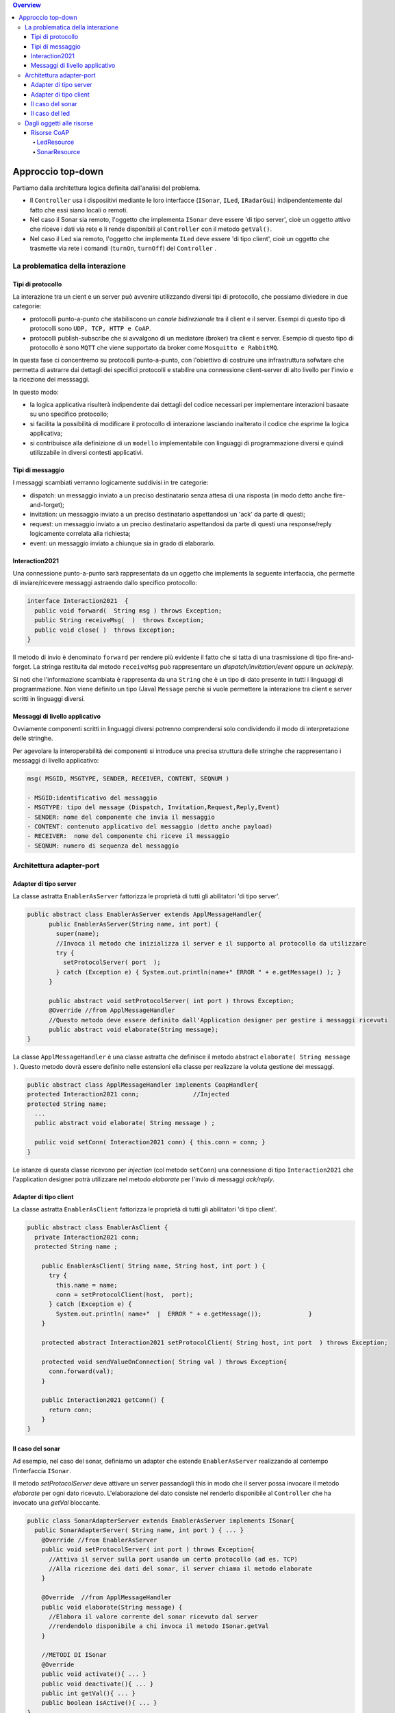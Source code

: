 .. contents:: Overview
   :depth: 5
.. role:: red 
.. role:: blue 
.. role:: remark

.. `` 

======================================
Approccio top-down
======================================
Partiamo dalla architettura logica definita dall'analisi del problema.

- Il ``Controller`` usa i disposiitivi mediante le loro interfacce (``ISonar``, ``ILed``, ``IRadarGui``) indipendentemente dal fatto
  che essi siano locali o remoti.
- Nel caso il Sonar sia remoto, l'oggetto che implementa ``ISonar`` deve essere 'di tipo server', cioè un oggetto attivo 
  che riceve i dati via rete e li rende disponibili al ``Controller`` con il metodo ``getVal()``.
- Nel caso il Led sia remoto, l'oggetto che implementa ``ILed`` deve essere 'di tipo client', cioè un oggetto   
  che trasmette via rete i comandi (``turnOn``, ``turnOff``) del ``Controller`` .


--------------------------------------
La problematica della interazione
--------------------------------------
++++++++++++++++++++++++++
Tipi di protocollo
++++++++++++++++++++++++++

La interazione tra un cient e un server può avvenire utilizzando diversi tipi di protocollo, che possiamo
diviedere in due categorie:

- protocolli punto-a-punto che stabiliscono un *canale bidirezionale* tra il client e il server. Esempi
  di questo tipo di protocolli sono ``UDP, TCP, HTTP e CoAP``.
- protocolli publish-subscribe che si avvalgono di un mediatore (broker) tra client e server. Esempio
  di questo tipo di protocollo è sono ``MQTT`` che viene supportato da broker come ``Mosquitto e RabbitMQ``. 

.. https://www.eclipse.org/community/eclipse_newsletter/2014/february/article2.php

In questa fase ci concentremo su protocolli punto-a-punto, con l'obiettivo di costruire una infrastruttura
sofwtare che permetta di astrarre dai dettagli dei specifici protocolli e
stabilire una connessione client-server di alto livello per l'invio e la ricezione dei messsaggi.

In questo modo:

- la logica applicativa risulterà indipendente dai dettagli del codice necessari per implementare interazioni
  basaate su uno specifico protocollo;
- si facilita la possibilità di modificare il protocollo di interazione lasciando inalterato il codice che
  esprime la logica applicativa;
- si contribuisce alla definizione di un ``modello`` implementabile con linguaggi di programmazione diversi e quindi utilizzabile
  in diversi contesti applicativi.

++++++++++++++++++++++++++
Tipi di messaggio
++++++++++++++++++++++++++

I messaggi scambiati verranno logicamente suddivisi in tre categorie:

- :blue:`dispatch`: un messaggio inviato a un preciso destinatario senza attesa  di una risposta 
  (in modo detto anche :blue:`fire-and-forget`);
- :blue:`invitation`: un messaggio inviato a un preciso destinatario aspettandosi un 'ack' da parte di questi;
- :blue:`request`: un messaggio inviato a un preciso destinatario aspettandosi da parte di questi una 
  :blue:`response/reply` logicamente correlata alla richiesta;
- :blue:`event`: un messaggio inviato a chiunque sia in grado di elaborarlo.

++++++++++++++++++++++++++
Interaction2021
++++++++++++++++++++++++++

Una connessione punto-a-punto sarà rappresentata da un oggetto che implements la seguente interfaccia, che permette di
inviare/ricevere messaggi astraendo dallo specifico protocollo:

.. code:: Java

  interface Interaction2021  {	 
    public void forward(  String msg ) throws Exception;
    public String receiveMsg(  )  throws Exception;
    public void close( )  throws Exception;
  }

Il metodo di invio è denominato ``forward`` per rendere più evidente il fatto che si tatta di una trasmissione 
di tipo :blue:`fire-and-forget`. La stringa restituita dal metodo ``receiveMsg`` può rappresentare un 
*dispatch/invitation/event* oppure un *ack/reply*.

Si noti che l'informazione scambiata è rappresenta da una ``String`` che è un tipo di dato presente in tutti
i linguaggi di programmazione.
Non viene definito un tipo (Java)  ``Message`` perchè si vuole permettere la interazione tra client e server
scritti in linguaggi diversi.

++++++++++++++++++++++++++
Messaggi di livello applicativo
++++++++++++++++++++++++++

Ovviamente componenti scritti in linguaggi diversi potrenno comprendersi solo condividendo il modo di
interpretazione delle stringhe.

Per agevolare la interoperabilità dei componenti si introduce una precisa struttura delle stringhe 
che rappresentano i messaggi di livello applicativo:

.. code::  Java

  msg( MSGID, MSGTYPE, SENDER, RECEIVER, CONTENT, SEQNUM )

  - MSGID:identificativo del messaggio
  - MSGTYPE: tipo del message (Dispatch, Invitation,Request,Reply,Event)  
  - SENDER: nome del componente che invia il messaggio
  - CONTENT: contenuto applicativo del messaggio (detto anche payload)
  - RECEIVER:  nome del componente chi riceve il messaggio 
  - SEQNUM: numero di sequenza del messaggio

--------------------------------------
Architettura adapter-port
--------------------------------------

++++++++++++++++++++++++++
Adapter di tipo server  
++++++++++++++++++++++++++
La classe astratta ``EnablerAsServer`` fattorizza le proprietà di tutti gli abilitatori 'di tipo server'. 

.. code:: Java

  public abstract class EnablerAsServer extends ApplMessageHandler{
        public EnablerAsServer(String name, int port) {
          super(name);
          //Invoca il metodo che inizializza il server e il supporto al protocollo da utilizzare
          try {
            setProtocolServer( port  );
          } catch (Exception e) { System.out.println(name+" ERROR " + e.getMessage() ); } 			
        }

        public abstract void setProtocolServer( int port ) throws Exception; 
        @Override //from ApplMessageHandler
        //Questo metodo deve essere definito dall'Application designer per gestire i messaggi ricevuti
        public abstract void elaborate(String message);
  }


La classe ``ApplMessageHandler`` è una  classe astratta che definisce il metodo abstract ``elaborate( String message )``.
Questo metodo dovrà essere definito nelle estensioni ella classe per realizzare la voluta  gestione dei messaggi.

.. code:: Java

  public abstract class ApplMessageHandler implements CoapHandler{  
  protected Interaction2021 conn;		//Injected
  protected String name;
    ... 
    public abstract void elaborate( String message ) ;

    public void setConn( Interaction2021 conn) { this.conn = conn; }
  }

Le istanze di questa classe ricevono per *injection* (col metodo ``setConn``)  
una connessione di tipo ``Interaction2021`` che l'application designer 
potrà utilizzare  nel metodo *elaborate* per l'invio di messaggi *ack/reply*.

++++++++++++++++++++++++++
Adapter  di tipo client
++++++++++++++++++++++++++

La classe astratta ``EnablerAsClient`` fattorizza le proprietà di tutti gli abilitatori 'di tipo client'. 
  
.. code:: Java

  public abstract class EnablerAsClient {
    private Interaction2021 conn; 
    protected String name ;	

      public EnablerAsClient( String name, String host, int port ) {
        try {
          this.name = name;
          conn = setProtocolClient(host,  port);
        } catch (Exception e) {
          System.out.println( name+"  |  ERROR " + e.getMessage());		}
      }
      
      protected abstract Interaction2021 setProtocolClient( String host, int port  ) throws Exception;
      
      protected void sendValueOnConnection( String val ) throws Exception{
        conn.forward(val);
      }
      
      public Interaction2021 getConn() {
        return conn;
      }
  }  

++++++++++++++++++++++++++
Il caso del sonar
++++++++++++++++++++++++++

Ad esempio, nel caso del sonar, definiamo un adapter che estende ``EnablerAsServer`` realizzando al contempo
l'interfaccia ``ISonar``.

Il metodo *setProtocolServer* deve attivare un server passandogli :blue:`this` in modo
che il server possa invocare il metodo *elaborate* per ogni dato ricevuto.
L'elaborazione del dato consiste nel renderlo disponibile al ``Controller`` che ha invocato una *getVal* bloccante.

.. code:: java

  public class SonarAdapterServer extends EnablerAsServer implements ISonar{
    public SonarAdapterServer( String name, int port ) { ... }
      @Override	//from EnablerAsServer
      public void setProtocolServer( int port ) throws Exception{
        //Attiva il server sulla port usando un certo protocollo (ad es. TCP)
        //Alla ricezione dei dati del sonar, il server chiama il metodo elaborate
      }	 

      @Override  //from ApplMessageHandler
      public void elaborate(String message) {
        //Elabora il valore corrente del sonar ricevuto dal server
        //rendendolo disponibile a chi invoca il metodo ISonar.getVal 
      }

      //METODI DI ISonar 
      @Override
      public void activate(){ ... }
      public void deactivate(){ ... }
      public int getVal(){ ... }
      public boolean isActive(){ ... }
  }

 

++++++++++++++++++++++++++
Il caso del led
++++++++++++++++++++++++++

Ad esempio, nel caso del Led, definiamo un adapter che estende ``EnablerAsClient`` realizzando al contempo
l'interfaccia ``ILed``.

-------------------------------------------
Dagli oggetti alle risorse
-------------------------------------------

- Gli oggetti passivi non hanno proprietà utili per la progettazione e costruzione di sistemi distributi.
- L'uso dei protocolli di comunicazione e di oggetti 'attivi' con Thread permette di colmare la lacuna
  (l'abstraction gap) ma richiede tempo e sposta l'attenzione del progettista su aspetti infrastrutturali,
  distraendolo dalle problematiche applicative.
- Lo sforzo di costruire infrastrutture di supporto alla comuncazione può essere ridotto
  cercando di costruire elementi riusabili in più applicazioni o veri e propri :blue:`framework`.
- Una volta comprese le problematiche ricorrenti, si può introdurre una nuova astrazione come elemento 
  di riferimento per la organizzazione di sistemi distribuiti. Un primo esempio è il concetto di :blue:`risorsa RESTful`
    (REpresentational State Transfer).

.. http://personale.unimore.it/rubrica/contenutiad/mmamei/2020/55811/N0/N0/9999

++++++++++++++++++++++++++
Risorse CoAP
++++++++++++++++++++++++++

In questa sezione faremo riferimento al concetto di :blue:`CoapResource` che rappresenta un ente computazionale
(logicamente attivo) cui è possibile inviare (utilizzando il protocollo  :blue:`CoAP`)  diversi tipi di richieste REST 
cui corrispondono i seguenti metodi:

- handleGET( ... )
- handlePOST( ... )
- handlePUT( ... )
- handleDELETE( ... )


Nella inplementazione *org.eclipse.californium.core* che useremo,
ciascun metodo ha una implementazione di default che risponde con il codice :blue:`4.05 (Method Not Allowed)`.
Inoltre ciascun metodo si presenta in due forme: 

- con parametro :blue:`Exchange`: usato internamente da *californium*;
- con parametro  :blue:`CoAPExchange`: usato dagli sviluppatori
  perchè "*provides a save and user-friendlier API that can be used to respond to a request*".

%%%%%%%%%%%%%%%%%%%%%%%%%%%%%%%%%%%%%%%
LedResource
%%%%%%%%%%%%%%%%%%%%%%%%%%%%%%%%%%%%%%%

%%%%%%%%%%%%%%%%%%%%%%%%%%%%%%%%%%%%%%%
SonarResource
%%%%%%%%%%%%%%%%%%%%%%%%%%%%%%%%%%%%%%%

See ``CoapSonarResource`` for testing.